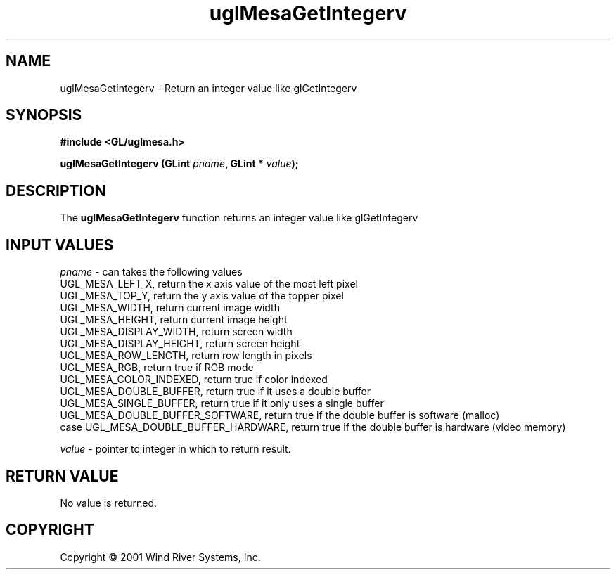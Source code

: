 .TH uglMesaGetIntegerv "3" "AOUT 2001" "WindML/Mesa" "WRS"

.SH NAME
uglMesaGetIntegerv \- Return an integer value like glGetIntegerv

.SH SYNOPSIS
.B #include <GL/uglmesa.h>
.PP
.BI "uglMesaGetIntegerv (GLint " pname ", GLint * " value );

.SH DESCRIPTION
The \fBuglMesaGetIntegerv\fR function returns an integer value like
glGetIntegerv

.SH INPUT VALUES
\fIpname\fR - can takes the following values
      UGL_MESA_LEFT_X, return the x axis value of the most left pixel
      UGL_MESA_TOP_Y, return the y axis value of the topper pixel
      UGL_MESA_WIDTH, return current image width
      UGL_MESA_HEIGHT, return current image height
      UGL_MESA_DISPLAY_WIDTH, return screen width
      UGL_MESA_DISPLAY_HEIGHT, return screen height
      UGL_MESA_ROW_LENGTH, return row length in pixels
      UGL_MESA_RGB, return true if RGB mode
      UGL_MESA_COLOR_INDEXED, return true if color indexed
      UGL_MESA_DOUBLE_BUFFER, return true if it uses a double buffer
      UGL_MESA_SINGLE_BUFFER, return true if it only uses a single buffer
      UGL_MESA_DOUBLE_BUFFER_SOFTWARE, return true if the double buffer is software (malloc)
      case UGL_MESA_DOUBLE_BUFFER_HARDWARE, return true if the double buffer is hardware (video memory)
.PP
\fIvalue\fR - pointer to integer in which to return result.

.SH RETURN VALUE
No value is returned.

.SH COPYRIGHT
Copyright \(co 2001 Wind River Systems, Inc.
